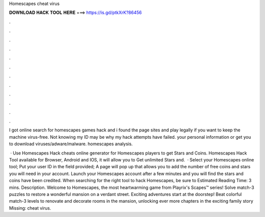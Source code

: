 Homescapes cheat virus



𝐃𝐎𝐖𝐍𝐋𝐎𝐀𝐃 𝐇𝐀𝐂𝐊 𝐓𝐎𝐎𝐋 𝐇𝐄𝐑𝐄 ===> https://is.gd/ptkXrK?86456



.



.



.



.



.



.



.



.



.



.



.



.

I got online search for homescapes games hack and i found the page sites and play legally if you want to keep the machine virus-free. Not knowing my ID may be why my hack attempts have failed. your personal information or get you to download viruses/adware/malware. homescapes analysis.

 · Use Homescapes Hack cheats online generator for Homescapes players to get Stars and Coins. Homescapes Hack Tool available for Browser, Android and IOS, it will allow you to Get unlimited Stars and.  · Select your Homescapes online tool; Put your user ID in the field provided; A page will pop up that allows you to add the number of free coins and stars you will need in your account. Launch your Homescapes account after a few minutes and you will find the stars and coins have been credited. When searching for the right tool to hack Homescapes, be sure to Estimated Reading Time: 3 mins. Description. Welcome to Homescapes, the most heartwarming game from Playrix's Scapes™ series! Solve match-3 puzzles to restore a wonderful mansion on a verdant street. Exciting adventures start at the doorstep! Beat colorful match-3 levels to renovate and decorate rooms in the mansion, unlocking ever more chapters in the exciting family story Missing: cheat virus.
